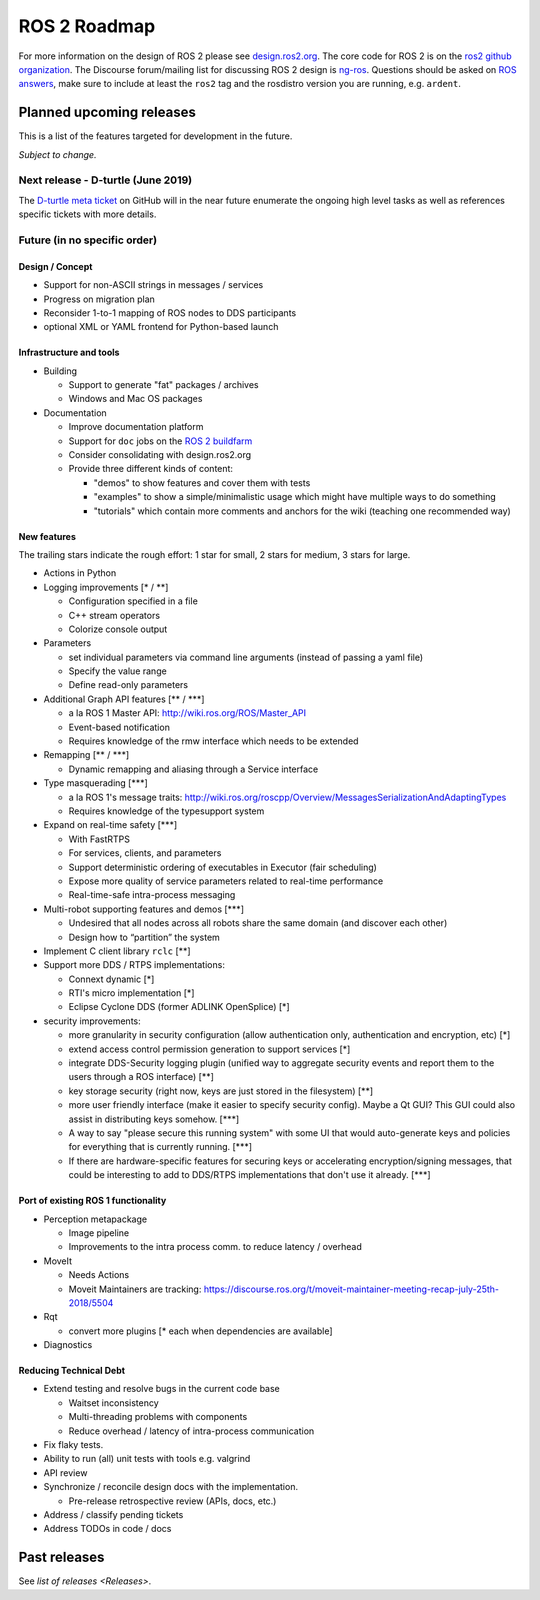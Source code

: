 
ROS 2 Roadmap
=============

For more information on the design of ROS 2 please see `design.ros2.org <http://design.ros2.org>`__.
The core code for ROS 2 is on the `ros2 github organization <https://github.com/ros2>`__.
The Discourse forum/mailing list for discussing ROS 2 design is `ng-ros <https://discourse.ros.org/c/ng-ros>`__.
Questions should be asked on `ROS answers <https://answers.ros.org>`__\ , make sure to include at least the ``ros2`` tag and the rosdistro version you are running, e.g. ``ardent``.

Planned upcoming releases
-------------------------

This is a list of the features targeted for development in the future.

*Subject to change.*

Next release - D-turtle (June 2019)
^^^^^^^^^^^^^^^^^^^^^^^^^^^^^^^^^^^^^^^

The `D-turtle meta ticket <https://github.com/ros2/ros2/issues/607>`__ on GitHub will in the near future enumerate the ongoing high level tasks as well as references specific tickets with more details.

Future (in no specific order)
^^^^^^^^^^^^^^^^^^^^^^^^^^^^^

Design / Concept
~~~~~~~~~~~~~~~~


* Support for non-ASCII strings in messages / services
* Progress on migration plan
* Reconsider 1-to-1 mapping of ROS nodes to DDS participants
* optional XML or YAML frontend for Python-based launch

Infrastructure and tools
~~~~~~~~~~~~~~~~~~~~~~~~


* Building

  * Support to generate "fat" packages / archives
  * Windows and Mac OS packages

* Documentation

  * Improve documentation platform
  * Support for ``doc`` jobs on the `ROS 2 buildfarm <http://build.ros2.org>`__
  * Consider consolidating with design.ros2.org
  * Provide three different kinds of content:

    * "demos" to show features and cover them with tests
    * "examples" to show a simple/minimalistic usage which might have multiple ways to do something
    * "tutorials" which contain more comments and anchors for the wiki (teaching one recommended way)

New features
~~~~~~~~~~~~

The trailing stars indicate the rough effort: 1 star for small, 2 stars for medium, 3 stars for large.


* Actions in Python

* Logging improvements [\* / \*\*]

  * Configuration specified in a file
  * C++ stream operators
  * Colorize console output

* Parameters

  * set individual parameters via command line arguments (instead of passing a yaml file)
  * Specify the value range
  * Define read-only parameters

* Additional Graph API features [\*\* / \*\*\*]

  * a la ROS 1 Master API: http://wiki.ros.org/ROS/Master_API
  * Event-based notification
  * Requires knowledge of the rmw interface which needs to be extended

* Remapping [\*\* / \*\*\*]

  * Dynamic remapping and aliasing through a Service interface

* Type masquerading [\*\*\*]

  * a la ROS 1's message traits: http://wiki.ros.org/roscpp/Overview/MessagesSerializationAndAdaptingTypes
  * Requires knowledge of the typesupport system

* Expand on real-time safety [\*\*\*]

  * With FastRTPS
  * For services, clients, and parameters
  * Support deterministic ordering of executables in Executor (fair scheduling)
  * Expose more quality of service parameters related to real-time performance
  * Real-time-safe intra-process messaging

* Multi-robot supporting features and demos [\*\*\*]

  * Undesired that all nodes across all robots share the same domain (and discover each other)
  * Design how to “partition” the system

* Implement C client library ``rclc`` [\*\*]
* Support more DDS / RTPS implementations:

  * Connext dynamic [\*]
  * RTI's micro implementation [\*]
  * Eclipse Cyclone DDS (former ADLINK OpenSplice) [\*]

* security improvements:

  * more granularity in security configuration (allow authentication only, authentication and encryption, etc) [\*]
  * extend access control permission generation to support services [\*]
  * integrate DDS-Security logging plugin (unified way to aggregate security events and report them to the users through a ROS interface) [\*\*]
  * key storage security (right now, keys are just stored in the filesystem) [\*\*]
  * more user friendly interface (make it easier to specify security config). Maybe a Qt GUI? This GUI could also assist in distributing keys somehow. [\*\*\*]
  * A way to say "please secure this running system" with some UI that would auto-generate keys and policies for everything that is currently running. [\*\*\*]
  * If there are hardware-specific features for securing keys or accelerating encryption/signing messages, that could be interesting to add to DDS/RTPS implementations that don't use it already. [\*\*\*]

Port of existing ROS 1 functionality
~~~~~~~~~~~~~~~~~~~~~~~~~~~~~~~~~~~~


* Perception metapackage

  * Image pipeline
  * Improvements to the intra process comm. to reduce latency / overhead

* MoveIt

  * Needs Actions
  * Moveit Maintainers are tracking: https://discourse.ros.org/t/moveit-maintainer-meeting-recap-july-25th-2018/5504

* Rqt

  * convert more plugins [\* each when dependencies are available]

* Diagnostics

Reducing Technical Debt
~~~~~~~~~~~~~~~~~~~~~~~


* Extend testing and resolve bugs in the current code base

  * Waitset inconsistency
  * Multi-threading problems with components
  * Reduce overhead / latency of intra-process communication

* Fix flaky tests.
* Ability to run (all) unit tests with tools e.g. valgrind
* API review
* Synchronize / reconcile design docs with the implementation.

  * Pre-release retrospective review (APIs, docs, etc.)

* Address / classify pending tickets
* Address TODOs in code / docs

Past releases
-------------

See `list of releases <Releases>`.
